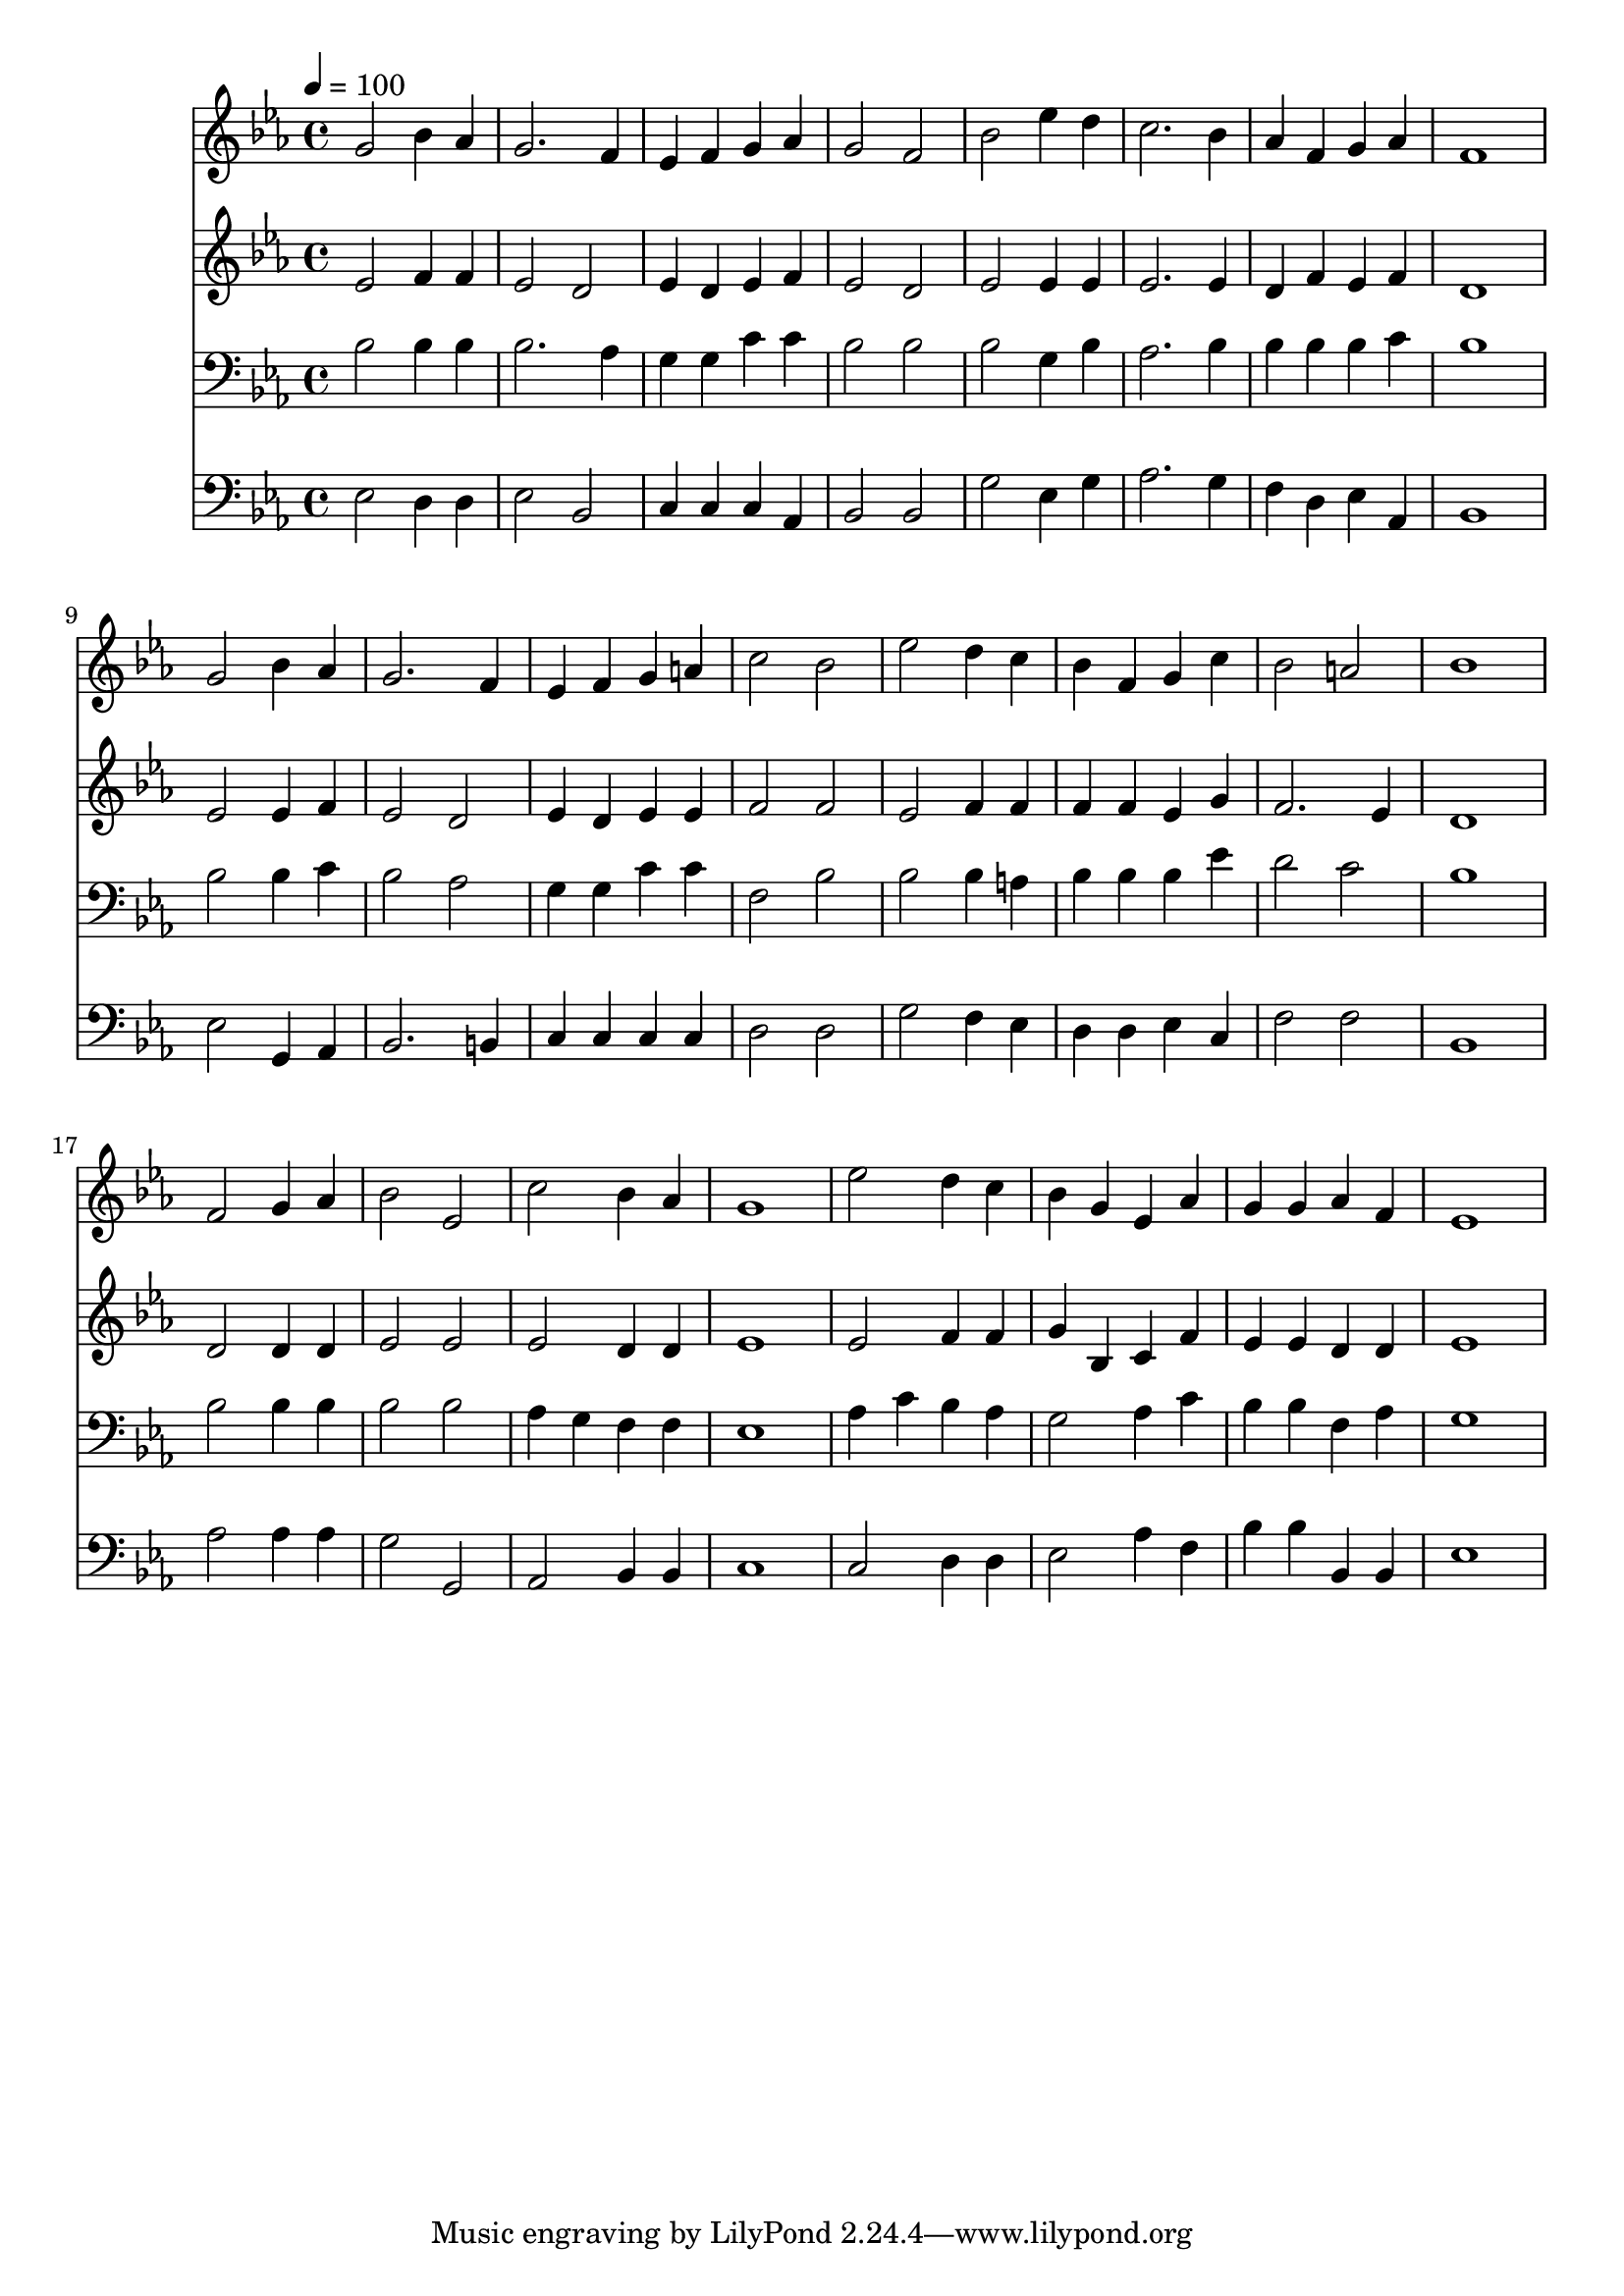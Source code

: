 % Lily was here -- automatically converted by c:/Program Files (x86)/LilyPond/usr/bin/midi2ly.py from mid/486.mid
\version "2.14.0"

\layout {
  \context {
    \Voice
    \remove "Note_heads_engraver"
    \consists "Completion_heads_engraver"
    \remove "Rest_engraver"
    \consists "Completion_rest_engraver"
  }
}

trackAchannelA = {


  \key ees \major
    
  \time 4/4 
  

  \key ees \major
  
  \tempo 4 = 100 
  
}

trackA = <<
  \context Voice = voiceA \trackAchannelA
>>


trackBchannelB = \relative c {
  g''2 bes4 aes 
  | % 2
  g2. f4 
  | % 3
  ees f g aes 
  | % 4
  g2 f 
  | % 5
  bes ees4 d 
  | % 6
  c2. bes4 
  | % 7
  aes f g aes 
  | % 8
  f1 
  | % 9
  g2 bes4 aes 
  | % 10
  g2. f4 
  | % 11
  ees f g a 
  | % 12
  c2 bes 
  | % 13
  ees d4 c 
  | % 14
  bes f g c 
  | % 15
  bes2 a 
  | % 16
  bes1 
  | % 17
  f2 g4 aes 
  | % 18
  bes2 ees, 
  | % 19
  c' bes4 aes 
  | % 20
  g1 
  | % 21
  ees'2 d4 c 
  | % 22
  bes g ees aes 
  | % 23
  g g aes f 
  | % 24
  ees1 
  | % 25
  
}

trackB = <<
  \context Voice = voiceA \trackBchannelB
>>


trackCchannelB = \relative c {
  ees'2 f4 f 
  | % 2
  ees2 d 
  | % 3
  ees4 d ees f 
  | % 4
  ees2 d 
  | % 5
  ees ees4 ees 
  | % 6
  ees2. ees4 
  | % 7
  d f ees f 
  | % 8
  d1 
  | % 9
  ees2 ees4 f 
  | % 10
  ees2 d 
  | % 11
  ees4 d ees ees 
  | % 12
  f2 f 
  | % 13
  ees f4 f 
  | % 14
  f f ees g 
  | % 15
  f2. ees4 
  | % 16
  d1 
  | % 17
  d2 d4 d 
  | % 18
  ees2 ees 
  | % 19
  ees d4 d 
  | % 20
  ees1 
  | % 21
  ees2 f4 f 
  | % 22
  g bes, c f 
  | % 23
  ees ees d d 
  | % 24
  ees1 
  | % 25
  
}

trackC = <<
  \context Voice = voiceA \trackCchannelB
>>


trackDchannelB = \relative c {
  bes'2 bes4 bes 
  | % 2
  bes2. aes4 
  | % 3
  g g c c 
  | % 4
  bes2 bes 
  | % 5
  bes g4 bes 
  | % 6
  aes2. bes4 
  | % 7
  bes bes bes c 
  | % 8
  bes1 
  | % 9
  bes2 bes4 c 
  | % 10
  bes2 aes 
  | % 11
  g4 g c c 
  | % 12
  f,2 bes 
  | % 13
  bes bes4 a 
  | % 14
  bes bes bes ees 
  | % 15
  d2 c 
  | % 16
  bes1 
  | % 17
  bes2 bes4 bes 
  | % 18
  bes2 bes 
  | % 19
  aes4 g f f 
  | % 20
  ees1 
  | % 21
  aes4 c bes aes 
  | % 22
  g2 aes4 c 
  | % 23
  bes bes f aes 
  | % 24
  g1 
  | % 25
  
}

trackD = <<

  \clef bass
  
  \context Voice = voiceA \trackDchannelB
>>


trackEchannelB = \relative c {
  ees2 d4 d 
  | % 2
  ees2 bes 
  | % 3
  c4 c c aes 
  | % 4
  bes2 bes 
  | % 5
  g' ees4 g 
  | % 6
  aes2. g4 
  | % 7
  f d ees aes, 
  | % 8
  bes1 
  | % 9
  ees2 g,4 aes 
  | % 10
  bes2. b4 
  | % 11
  c c c c 
  | % 12
  d2 d 
  | % 13
  g f4 ees 
  | % 14
  d d ees c 
  | % 15
  f2 f 
  | % 16
  bes,1 
  | % 17
  aes'2 aes4 aes 
  | % 18
  g2 g, 
  | % 19
  aes bes4 bes 
  | % 20
  c1 
  | % 21
  c2 d4 d 
  | % 22
  ees2 aes4 f 
  | % 23
  bes bes bes, bes 
  | % 24
  ees1 
  | % 25
  
}

trackE = <<

  \clef bass
  
  \context Voice = voiceA \trackEchannelB
>>


\score {
  <<
    \context Staff=trackB \trackA
    \context Staff=trackB \trackB
    \context Staff=trackC \trackA
    \context Staff=trackC \trackC
    \context Staff=trackD \trackA
    \context Staff=trackD \trackD
    \context Staff=trackE \trackA
    \context Staff=trackE \trackE
  >>
  \layout {}
  \midi {}
}
